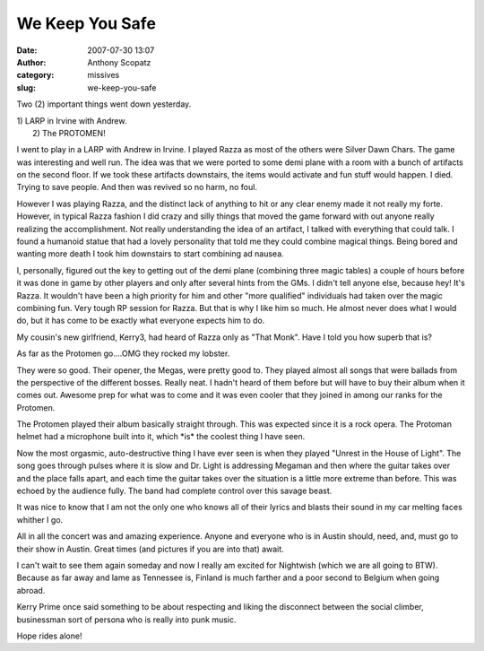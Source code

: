 We Keep You Safe
################
:date: 2007-07-30 13:07
:author: Anthony Scopatz
:category: missives
:slug: we-keep-you-safe

Two (2) important things went down yesterday.

| 1) LARP in Irvine with Andrew.
|  2) The PROTOMEN!

I went to play in a LARP with Andrew in Irvine. I played Razza as most
of the others were Silver Dawn Chars. The game was interesting and well
run. The idea was that we were ported to some demi plane with a room
with a bunch of artifacts on the second floor. If we took these
artifacts downstairs, the items would activate and fun stuff would
happen. I died. Trying to save people. And then was revived so no harm,
no foul.

However I was playing Razza, and the distinct lack of anything to hit or
any clear enemy made it not really my forte. However, in typical Razza
fashion I did crazy and silly things that moved the game forward with
out anyone really realizing the accomplishment. Not really understanding
the idea of an artifact, I talked with everything that could talk. I
found a humanoid statue that had a lovely personality that told me they
could combine magical things. Being bored and wanting more death I took
him downstairs to start combining ad nausea.

I, personally, figured out the key to getting out of the demi plane
(combining three magic tables) a couple of hours before it was done in
game by other players and only after several hints from the GMs. I
didn't tell anyone else, because hey! It's Razza. It wouldn't have been
a high priority for him and other "more qualified" individuals had taken
over the magic combining fun. Very tough RP session for Razza. But that
is why I like him so much. He almost never does what I would do, but it
has come to be exactly what everyone expects him to do.

My cousin's new girlfriend, Kerry3, had heard of Razza only as "That
Monk". Have I told you how superb that is?

As far as the Protomen go....OMG they rocked my lobster.

They were so good. Their opener, the Megas, were pretty good to. They
played almost all songs that were ballads from the perspective of the
different bosses. Really neat. I hadn't heard of them before but will
have to buy their album when it comes out. Awesome prep for what was to
come and it was even cooler that they joined in among our ranks for the
Protomen.

The Protomen played their album basically straight through. This was
expected since it is a rock opera. The Protoman helmet had a microphone
built into it, which \*is\* the coolest thing I have seen.

Now the most orgasmic, auto-destructive thing I have ever seen is when
they played "Unrest in the House of Light". The song goes through pulses
where it is slow and Dr. Light is addressing Megaman and then where the
guitar takes over and the place falls apart, and each time the guitar
takes over the situation is a little more extreme than before. This was
echoed by the audience fully. The band had complete control over this
savage beast.

It was nice to know that I am not the only one who knows all of their
lyrics and blasts their sound in my car melting faces whither I go.

All in all the concert was and amazing experience. Anyone and everyone
who is in Austin should, need, and, must go to their show in Austin.
Great times (and pictures if you are into that) await.

I can't wait to see them again someday and now I really am excited for
Nightwish (which we are all going to BTW). Because as far away and lame
as Tennessee is, Finland is much farther and a poor second to Belgium
when going abroad.

Kerry Prime once said something to be about respecting and liking the
disconnect between the social climber, businessman sort of persona who
is really into punk music.

Hope rides alone!
